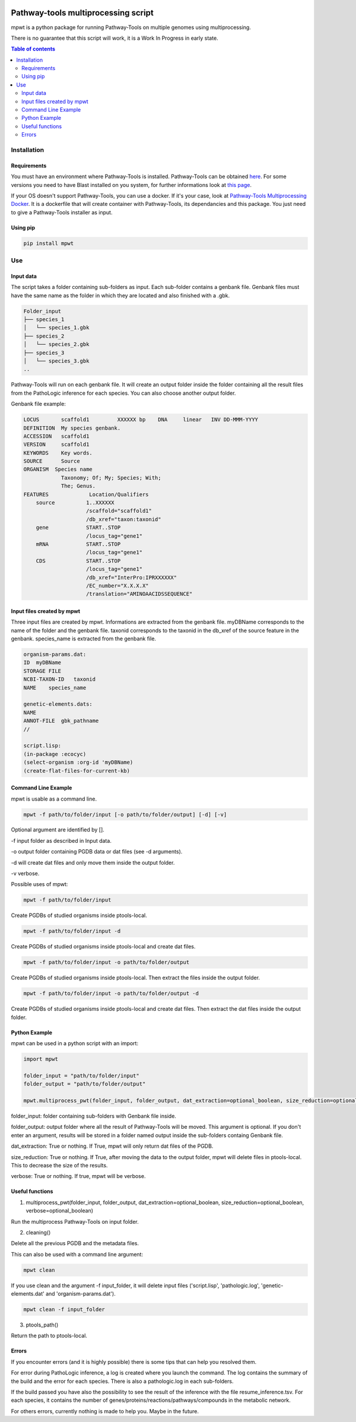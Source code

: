 .. image:: https://img.shields.io/pypi/v/mpwt.svg
	:target: https://pypi.python.org/pypi/mpwt

Pathway-tools multiprocessing script
====================================

mpwt is a python package for running Pathway-Tools on multiple genomes using multiprocessing.

There is no guarantee that this script will work, it is a Work In Progress in early state.

.. contents:: Table of contents
   :backlinks: top
   :local:

Installation
------------

Requirements
~~~~~~~~~~~~

You must have an environment where Pathway-Tools is installed. Pathway-Tools can be obtained `here <http://bioinformatics.ai.sri.com/ptools/>`__.
For some versions you need to have Blast installed on you system, for further informations look at `this page <http://bioinformatics.ai.sri.com/ptools/installation-guide/released/blast.html>`__.

If your OS doesn't support Pathway-Tools, you can use a docker. If it's your case, look at `Pathway-Tools Multiprocessing Docker <https://github.com/ArnaudBelcour/pathway-tools-multiprocessing-docker>`__.
It is a dockerfile that will create container with Pathway-Tools, its dependancies and this package. You just need to give a Pathway-Tools installer as input.

Using pip
~~~~~~~~~

.. code:: sh

	pip install mpwt

Use
---

Input data
~~~~~~~~~~

The script takes a folder containing sub-folders as input. Each sub-folder contains a genbank file.
Genbank files must have the same name as the folder in which they are located and also finished with a .gbk.

.. code-block:: text

    Folder_input
    ├── species_1
    │   └── species_1.gbk
    ├── species_2
    │   └── species_2.gbk
    ├── species_3
    │   └── species_3.gbk
    ..

Pathway-Tools will run on each genbank file.
It will create an output folder inside the folder containing all the result files from the PathoLogic inference for each species.
You can also choose another output folder.

Genbank file example:

.. code-block:: text

    LOCUS       scaffold1         XXXXXX bp    DNA     linear   INV DD-MMM-YYYY
    DEFINITION  My species genbank.
    ACCESSION   scaffold1
    VERSION     scaffold1
    KEYWORDS    Key words.
    SOURCE      Source
    ORGANISM  Species name
                Taxonomy; Of; My; Species; With;
                The; Genus.
    FEATURES             Location/Qualifiers
        source          1..XXXXXX
                        /scaffold="scaffold1"
                        /db_xref="taxon:taxonid"
        gene            START..STOP
                        /locus_tag="gene1"
        mRNA            START..STOP
                        /locus_tag="gene1"
        CDS             START..STOP
                        /locus_tag="gene1"
                        /db_xref="InterPro:IPRXXXXXX"
                        /EC_number="X.X.X.X"
                        /translation="AMINOAACIDSSEQUENCE"

Input files created by mpwt
~~~~~~~~~~~~~~~~~~~~~~~~~~~

Three input files are created by mpwt. Informations are extracted from the genbank file.
myDBName corresponds to the name of the folder and the genbank file.
taxonid corresponds to the taxonid in the db_xref of the source feature in the genbank.
species_name is extracted from the genbank file.

.. code-block:: text

    organism-params.dat:
    ID  myDBName
    STORAGE FILE
    NCBI-TAXON-ID   taxonid
    NAME    species_name

    genetic-elements.dats:
    NAME    
    ANNOT-FILE  gbk_pathname
    //

    script.lisp:
    (in-package :ecocyc)
    (select-organism :org-id 'myDBName)
    (create-flat-files-for-current-kb)

Command Line Example
~~~~~~~~~~~~~~~~~~~~

mpwt is usable as a command line.

.. code:: sh

    mpwt -f path/to/folder/input [-o path/to/folder/output] [-d] [-v]

Optional argument are identified by [].

-f input folder as described in Input data.

-o output folder containing PGDB data or dat files (see -d arguments).

-d will create dat files and only move them inside the output folder.

-v verbose.

Possible uses of mpwt:

.. code:: sh

    mpwt -f path/to/folder/input

Create PGDBs of studied organisms inside ptools-local.

.. code:: sh

    mpwt -f path/to/folder/input -d

Create PGDBs of studied organisms inside ptools-local and create dat files.

.. code:: sh

    mpwt -f path/to/folder/input -o path/to/folder/output

Create PGDBs of studied organisms inside ptools-local.
Then extract the files inside the output folder.

.. code:: sh

    mpwt -f path/to/folder/input -o path/to/folder/output -d

Create PGDBs of studied organisms inside ptools-local and create dat files.
Then extract the dat files inside the output folder.

Python Example
~~~~~~~~~~~~~~

mpwt can be used in a python script with an import:

.. code:: python

    import mpwt

    folder_input = "path/to/folder/input"
    folder_output = "path/to/folder/output"

    mpwt.multiprocess_pwt(folder_input, folder_output, dat_extraction=optional_boolean, size_reduction=optional_boolean, verbose=optional_boolean)

folder_input: folder containing sub-folders with Genbank file inside.

folder_output: output folder where all the result of Pathway-Tools will be moved. This argument is optional.
If you don't enter an argument, results will be stored in a folder named output inside the sub-folders containg Genbank file.

dat_extraction: True or nothing. If True, mpwt will only return dat files of the PGDB.

size_reduction: True or nothing. If True, after moving the data to the output folder, mpwt will delete files in ptools-local. This to decrease the size of the results.

verbose: True or nothing. If true, mpwt will be verbose.

Useful functions
~~~~~~~~~~~~~~~~

1. multiprocess_pwt(folder_input, folder_output, dat_extraction=optional_boolean, size_reduction=optional_boolean, verbose=optional_boolean)

Run the multiprocess Pathway-Tools on input folder.

2. cleaning()

Delete all the previous PGDB and the metadata files.

This can also be used with a command line argument:

.. code:: sh

    mpwt clean

If you use clean and the argument -f input_folder, it will delete input files ('script.lisp', 'pathologic.log', 'genetic-elements.dat' and 'organism-params.dat').

.. code:: sh

    mpwt clean -f input_folder

3. ptools_path()

Return the path to ptools-local.

Errors
~~~~~~

If you encounter errors (and it is highly possible) there is some tips that can help you resolved them.

For error during PathoLogic inference, a log is created where you launch the command.
The log contains the summary of the build and the error for each species.
There is also a pathologic.log in each sub-folders.

If the build passed you have also the possibility to see the result of the inference with the file resume_inference.tsv.
For each species, it contains the number of genes/proteins/reactions/pathways/compounds in the metabolic network.

For others errors, currently nothing is made to help you.
Maybe in the future.
